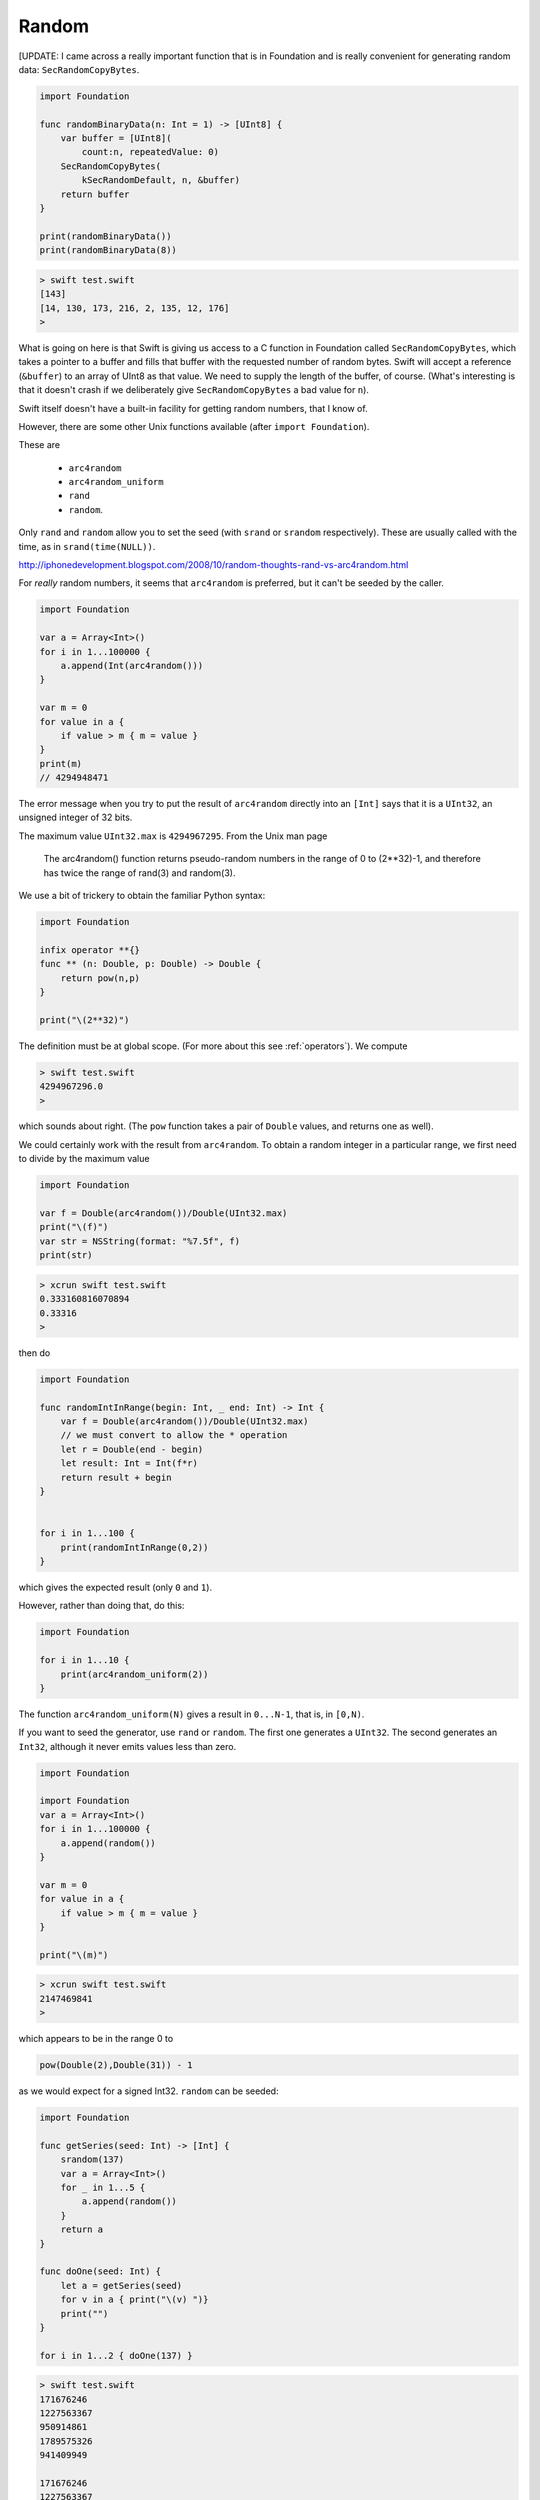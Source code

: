 .. _random:

######
Random
######

[UPDATE:  I came across a really important function that is in Foundation and is really convenient for generating random data:  ``SecRandomCopyBytes``.

.. sourcecode:: bash

    import Foundation

    func randomBinaryData(n: Int = 1) -> [UInt8] {
        var buffer = [UInt8](
            count:n, repeatedValue: 0)
        SecRandomCopyBytes(
            kSecRandomDefault, n, &buffer)
        return buffer
    }

    print(randomBinaryData())
    print(randomBinaryData(8))
    
.. sourcecode:: bash

    > swift test.swift 
    [143]
    [14, 130, 173, 216, 2, 135, 12, 176]
    > 
    
What is going on here is that Swift is giving us access to a C function in Foundation called ``SecRandomCopyBytes``, which takes a pointer to a buffer and fills that buffer with the requested number of random bytes.  Swift will accept a reference (``&buffer``) to an array of UInt8 as that value.  We need to supply the length of the buffer, of course.  (What's interesting is that it doesn't crash if we deliberately give ``SecRandomCopyBytes`` a bad value for ``n``).

Swift itself doesn't have a built-in facility for getting random numbers, that I know of.

However, there are some other Unix functions available (after ``import Foundation``).  

These are 

    - ``arc4random``
    - ``arc4random_uniform``
    - ``rand``
    - ``random``.

Only ``rand`` and ``random`` allow you to set the seed (with ``srand`` or ``srandom`` respectively).  These are usually called with the time, as in ``srand(time(NULL))``.

http://iphonedevelopment.blogspot.com/2008/10/random-thoughts-rand-vs-arc4random.html

For *really* random numbers, it seems that ``arc4random`` is preferred, but it can't be seeded by the caller.

.. sourcecode:: bash

    import Foundation

    var a = Array<Int>()
    for i in 1...100000 {
        a.append(Int(arc4random()))
    }

    var m = 0
    for value in a {
        if value > m { m = value }
    }
    print(m)
    // 4294948471

The error message when you try to put the result of ``arc4random`` directly into an ``[Int]`` says that it is a ``UInt32``, an unsigned integer of 32 bits.

The maximum value ``UInt32.max`` is ``4294967295``.  From the Unix man page 

    The arc4random() function returns pseudo-random numbers in the range of 0 to (2**32)-1, and therefore has twice the range of rand(3) and random(3).

We use a bit of trickery to obtain the familiar Python syntax:

.. sourcecode:: bash

    import Foundation

    infix operator **{}
    func ** (n: Double, p: Double) -> Double {
        return pow(n,p)
    }

    print("\(2**32)")

The definition must be at global scope.  (For more about this see  :ref:`operators`).  We compute

.. sourcecode:: bash

    > swift test.swift 
    4294967296.0
    >

which sounds about right.  (The ``pow`` function takes a pair of ``Double`` values, and returns one as well).

We could certainly work with the result from ``arc4random``.  To obtain a random integer in a particular range, we first need to divide by the maximum value

.. sourcecode:: bash

    import Foundation

    var f = Double(arc4random())/Double(UInt32.max)
    print("\(f)")
    var str = NSString(format: "%7.5f", f)
    print(str)

.. sourcecode:: bash

    > xcrun swift test.swift
    0.333160816070894
    0.33316
    >

then do

.. sourcecode:: bash

    import Foundation

    func randomIntInRange(begin: Int, _ end: Int) -> Int {
        var f = Double(arc4random())/Double(UInt32.max)
        // we must convert to allow the * operation
        let r = Double(end - begin)
        let result: Int = Int(f*r)
        return result + begin
    }


    for i in 1...100 {
        print(randomIntInRange(0,2)) 
    }
    
which gives the expected result (only ``0`` and ``1``).

However, rather than doing that, do this:

.. sourcecode:: bash

    import Foundation
    
    for i in 1...10 {
        print(arc4random_uniform(2)) 
    }

The function ``arc4random_uniform(N)`` gives a result in ``0...N-1``, that is, in ``[0,N)``.

If you want to seed the generator, use ``rand`` or ``random``.  The first one generates a ``UInt32``.  The second generates an ``Int32``, although it never emits values less than zero.

.. sourcecode:: bash

    import Foundation

    import Foundation
    var a = Array<Int>()
    for i in 1...100000 {
        a.append(random())
    }

    var m = 0
    for value in a {
        if value > m { m = value }
    }

    print("\(m)") 

.. sourcecode:: bash

    > xcrun swift test.swift
    2147469841
    >

which appears to be in the range 0 to

.. sourcecode:: bash

    pow(Double(2),Double(31)) - 1

as we would expect for a signed Int32.  ``random`` can be seeded:

.. sourcecode:: bash

    import Foundation

    func getSeries(seed: Int) -> [Int] {
        srandom(137)
        var a = Array<Int>()
        for _ in 1...5 {
            a.append(random())
        }
        return a
    }

    func doOne(seed: Int) {
        let a = getSeries(seed)
        for v in a { print("\(v) ")}
        print("")
    }

    for i in 1...2 { doOne(137) }

.. sourcecode:: bash

    > swift test.swift 
    171676246 
    1227563367 
    950914861 
    1789575326 
    941409949 

    171676246 
    1227563367 
    950914861 
    1789575326 
    941409949 
    
    >

Notice that the two runs generate exactly the same sequence of values.

-------
Shuffle
-------

If you want to "shuffle" an array, to rearrange the items randomly, one correct algorithm is to move through the array with an index and exchange the value at current position with a random value *from the current position* through the end of the array (i.e. not starting from the beginning).

First, we need a function that produces a random Int in any range.  We choose to use a half-open range, which does not include the end value.

.. sourcecode:: bash

    import Foundation

    // we do not include end in the values
    
    func randomIntInHalfOpenRange(begin begin: Int, end: Int) -> Int {
        let r = end - begin
        let value = Int(arc4random_uniform(UInt32(r)))
        return begin + value
    }

    func test() {
        for _ in 0..<50 { 
            let n = randomIntInHalfOpenRange(begin: 0, end: 10)
            print(n)
        }
    }

    test()
    
It works.  In particular, we see both ``0`` and ``9`` in the output.
    
Now implement the algorithm described above.

.. sourcecode:: bash

    func swap(inout a: [Int], _ i: Int, _ j: Int) {
        let tmp = a[i]
        a[i] = a[j]
        a[j] = tmp
    }

    func shuffleIntArray(inout a: [Int]) {
        let n = a.count
        for i in 0..<n-1 {
            let j = randomIntInHalfOpenRange(begin: i, end: n)
            if i == j { continue }
            swap(&a,i,j)
        }
    }

    var a: [Int] = Array(0..<20)
    shuffleIntArray(&a)
    print("\(a)")

.. sourcecode:: bash

    > swift test.swift 
    [11, 19, 2, 12, 17, 0, 6, 3, 16, 5, 1, 14, 18, 10, 4, 8, 15, 9, 13, 7]
    >

For this code to work, we must mark the array parameter as ``inout`` and then pass a reference to the array ``&a`` into both the original function ``shuffleIntArray`` and also the one that actually changes the array, ``swap``.
